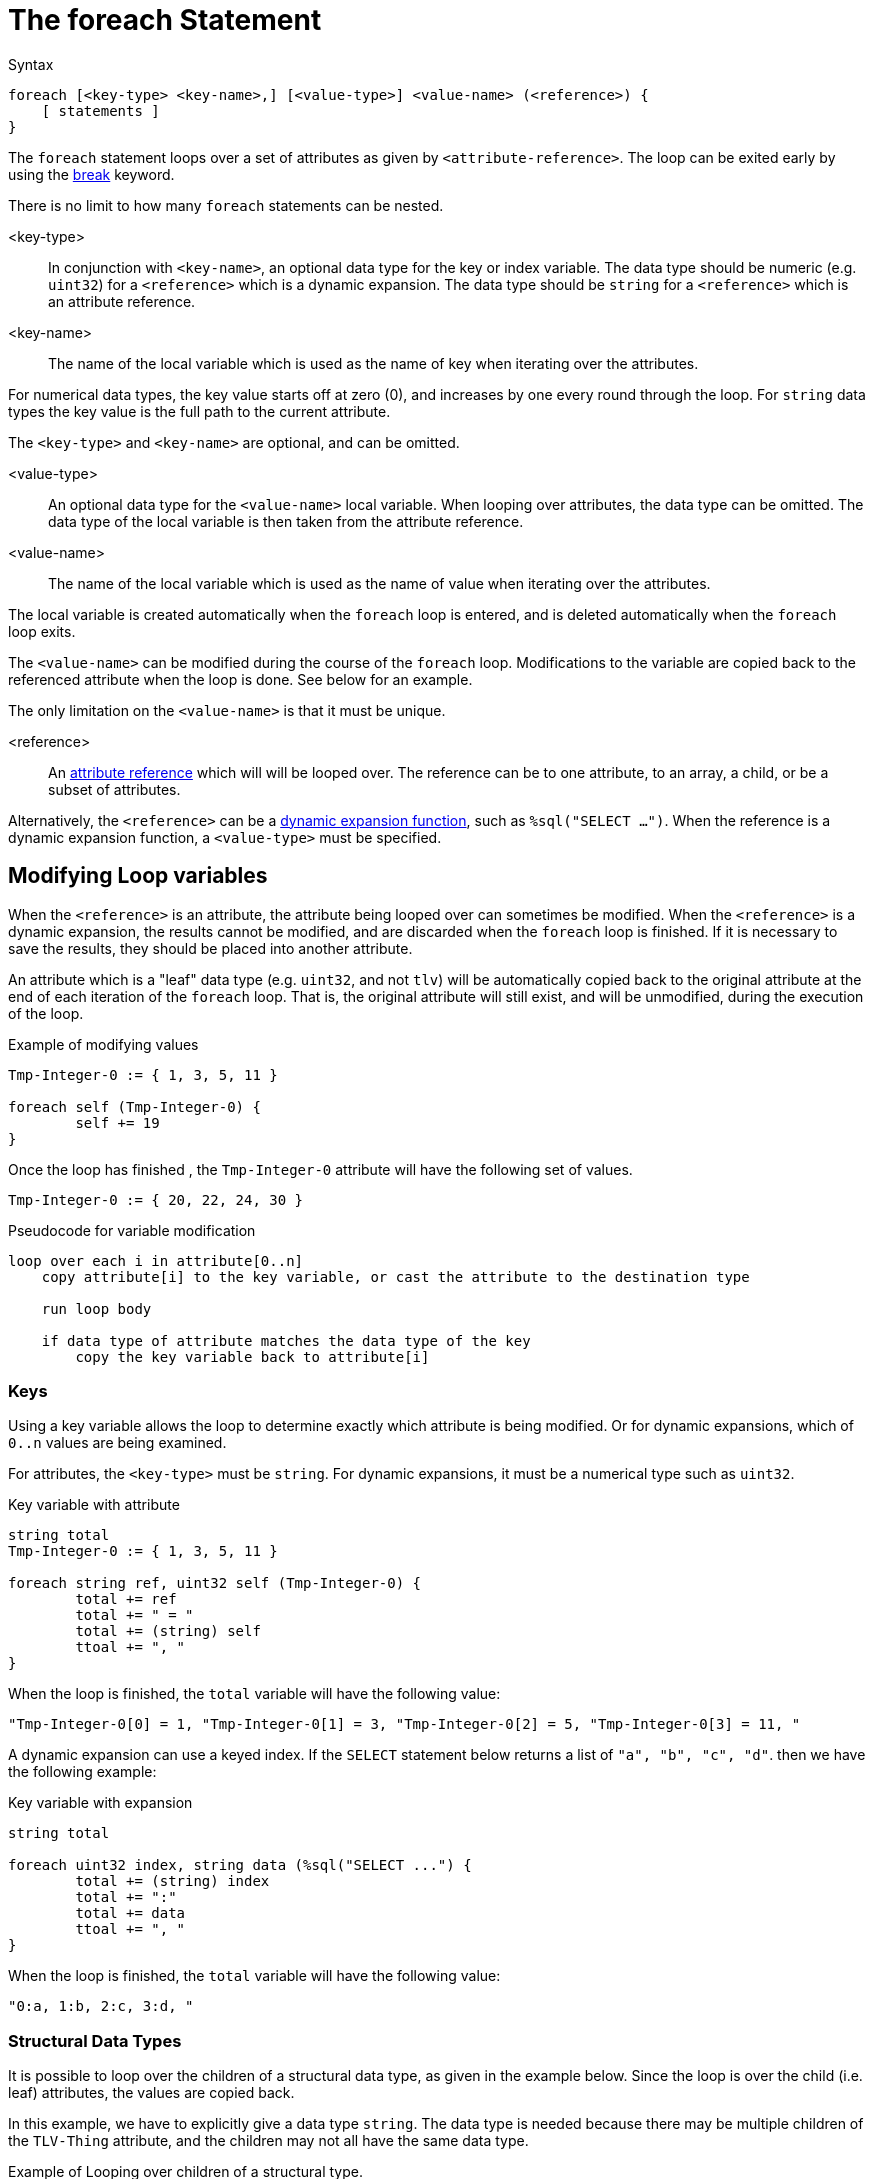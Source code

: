 = The foreach Statement

.Syntax
[source,unlang]
----
foreach [<key-type> <key-name>,] [<value-type>] <value-name> (<reference>) {
    [ statements ]
}
----

The `foreach` statement loops over a set of attributes as given by
`<attribute-reference>`.  The loop can be exited early by using the
xref:unlang/break.adoc[break] keyword.

There is no limit to how many `foreach` statements can be nested.

<key-type>::

In conjunction with `<key-name>`, an optional data type for the key or index variable.  The data type should be numeric (e.g. `uint32`) for a `<reference>` which is a dynamic expansion.  The data type should be `string` for a `<reference>` which is an attribute reference.

<key-name>::

The name of the local variable which is used as the name of key when iterating over the attributes.

For numerical data types, the key value starts off at zero (0), and increases by one every round through the loop.  For `string` data types the key value is the full path to the current attribute.

The `<key-type>` and `<key-name>` are optional, and can be omitted.

<value-type>::

An optional data type for the `<value-name>` local variable.  When looping over attributes, the data type can be omitted.  The data type of the local variable is then taken from the attribute reference.

<value-name>::

The name of the local variable which is used as the name of value when iterating over the attributes.

The local variable is created automatically when the `foreach` loop is entered, and is deleted automatically when the `foreach` loop exits.

The `<value-name>` can be modified during the course of the `foreach` loop.  Modifications to the variable are copied back to the referenced attribute when the loop is done.  See below for an example.

The only limitation on the `<value-name>` is that it must be unique.

<reference>::

An xref:unlang/attr.adoc[attribute reference] which will will be looped
over.  The reference can be to one attribute, to an array, a child, or
be a subset of attributes.

Alternatively, the `<reference>` can be a xref:reference:xlat/index.adoc[dynamic expansion function],
such as `%sql("SELECT ...")`.  When the reference is a dynamic
expansion function, a `<value-type>` must be specified.

== Modifying Loop variables

When the `<reference>` is an attribute, the attribute being looped
over can sometimes be modified.  When the `<reference>` is a dynamic
expansion, the results cannot be modified, and are discarded when the
`foreach` loop is finished.  If it is necessary to save the results,
they should be placed into another attribute.

An attribute which is a "leaf" data type (e.g. `uint32`, and not
`tlv`) will be automatically copied back to the original attribute at
the end of each iteration of the `foreach` loop.  That is, the
original attribute will still exist, and will be unmodified, during
the execution of the loop.

.Example of modifying values
[source,unlang]
----
Tmp-Integer-0 := { 1, 3, 5, 11 }

foreach self (Tmp-Integer-0) {
	self += 19
}
----

Once the loop has finished , the `Tmp-Integer-0` attribute will have the following set of values.

[source,unlang]
----
Tmp-Integer-0 := { 20, 22, 24, 30 }
----

.Pseudocode for variable modification
----
loop over each i in attribute[0..n]
    copy attribute[i] to the key variable, or cast the attribute to the destination type

    run loop body

    if data type of attribute matches the data type of the key
        copy the key variable back to attribute[i]
----

=== Keys

Using a key variable allows the loop to determine exactly which attribute is being modified.  Or for dynamic expansions, which of `0..n` values are being examined.

For attributes, the `<key-type>` must be `string`.  For dynamic expansions, it must be a numerical type such as `uint32`.

.Key variable with attribute
[source,unlang]
----
string total
Tmp-Integer-0 := { 1, 3, 5, 11 }

foreach string ref, uint32 self (Tmp-Integer-0) {
	total += ref
	total += " = "
	total += (string) self
	ttoal += ", "
}
----

When the loop is finished, the `total` variable will have the following value:

----
"Tmp-Integer-0[0] = 1, "Tmp-Integer-0[1] = 3, "Tmp-Integer-0[2] = 5, "Tmp-Integer-0[3] = 11, "
----

A dynamic expansion can use a keyed index.  If the `SELECT` statement below returns a list of `"a", "b", "c", "d"`. then we have the following example:

.Key variable with expansion
[source,unlang]
----
string total

foreach uint32 index, string data (%sql("SELECT ...") {
	total += (string) index
	total += ":"
	total += data
	ttoal += ", "
}
----

When the loop is finished, the `total` variable will have the following value:

----
"0:a, 1:b, 2:c, 3:d, "
----

=== Structural Data Types

It is possible to loop over the children of a structural data type, as given in the example below.  Since the loop is over the child (i.e. leaf) attributes, the values are copied back.

In this example, we have to explicitly give a data type `string`.  The data type is needed because there may be multiple children of the `TLV-Thing` attribute, and the children may not all have the same data type.

.Example of Looping over children of a structural type.
[source,unlang]
----
foreach string child (&TLV-Thing.[*]) {
	out += &child
	out += " "
}
----


When using `foreach` to loop over multiple structural data types, the values can be
examined, but cannot be changed.  This is a limitation of the current interpreter, and may be changed in the future.

.Example of Looping over children of a structural type.
[source,unlang]
----
foreach thing (Tmp-TLV-0[*]) {
	out += &thing.c
	out += " "
}
----

This example can read the child attribute `c`, but cannot modify it.


// Copyright (C) 2024 Network RADIUS SAS.  Licenced under CC-by-NC 4.0.
// This documentation was developed by Network RADIUS SAS.
